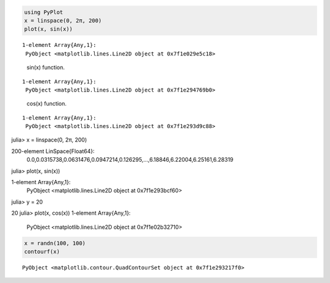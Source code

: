 .. code-block:: julia
    
    using PyPlot
    x = linspace(0, 2π, 200)
    plot(x, sin(x))



::
    
    1-element Array{Any,1}:
     PyObject <matplotlib.lines.Line2D object at 0x7f1e029e5c18>



.. figure:: figures/pyplot_formats_sin_fun_1.svg
   :width: 15 cm

   sin(x) function.


::
    
    1-element Array{Any,1}:
     PyObject <matplotlib.lines.Line2D object at 0x7f1e294769b0>



.. figure:: figures/pyplot_formats_2_1.svg
   :width: 15 cm

   cos(x) function.


::
    
    1-element Array{Any,1}:
     PyObject <matplotlib.lines.Line2D object at 0x7f1e293d9c88>



.. image:: figures/pyplot_formats_cos2_fun_1.svg
   :width: 15 cm


.. code-block:: julia

julia> x = linspace(0, 2π, 200)

200-element LinSpace{Float64}:
 0.0,0.0315738,0.0631476,0.0947214,0.126295,…,6.18846,6.22004,6.25161,6.28319
julia> plot(x, sin(x))

1-element Array{Any,1}:
 PyObject <matplotlib.lines.Line2D object at 0x7f1e293bcf60>
julia> y = 20

20
julia> plot(x, cos(x))
1-element Array{Any,1}:
 PyObject <matplotlib.lines.Line2D object at 0x7f1e02b32710>



.. image:: figures/pyplot_formats_4_1.svg
   :width: 15 cm


.. code-block:: julia
    
    x = randn(100, 100)
    contourf(x)



::
    
    PyObject <matplotlib.contour.QuadContourSet object at 0x7f1e293217f0>



.. image:: figures/pyplot_formats_5_1.svg
   :width: 15cm

